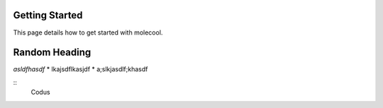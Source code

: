 Getting Started
===============

This page details how to get started with molecool. 

Random Heading
======

*asldfhasdf*
* lkajsdflkasjdf
* a;slkjasdlf;khasdf

:: 
   Codus
